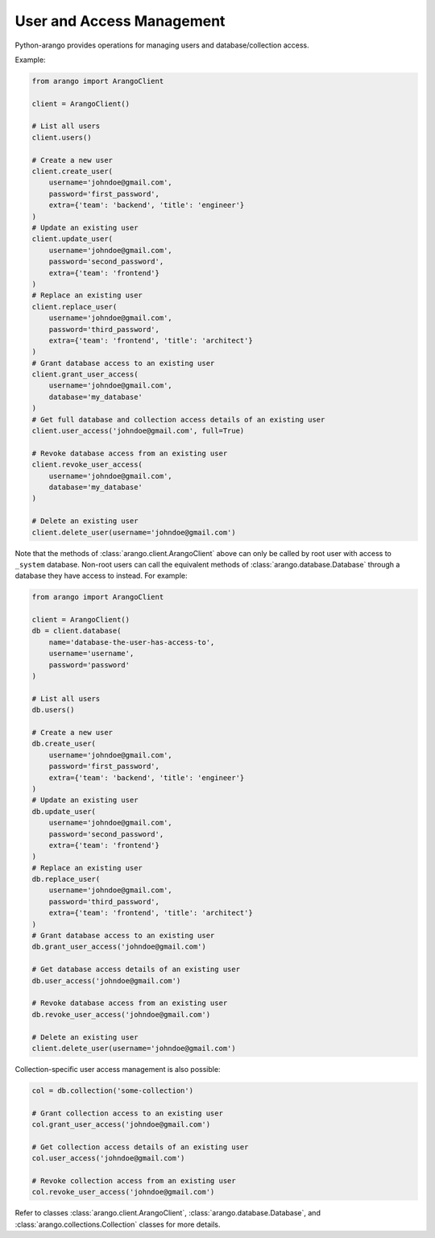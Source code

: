 .. _user-page:

User and Access Management
--------------------------

Python-arango provides operations for managing users and database/collection
access.

Example:

.. code-block:: python

    from arango import ArangoClient

    client = ArangoClient()

    # List all users
    client.users()

    # Create a new user
    client.create_user(
        username='johndoe@gmail.com',
        password='first_password',
        extra={'team': 'backend', 'title': 'engineer'}
    )
    # Update an existing user
    client.update_user(
        username='johndoe@gmail.com',
        password='second_password',
        extra={'team': 'frontend'}
    )
    # Replace an existing user
    client.replace_user(
        username='johndoe@gmail.com',
        password='third_password',
        extra={'team': 'frontend', 'title': 'architect'}
    )
    # Grant database access to an existing user
    client.grant_user_access(
        username='johndoe@gmail.com',
        database='my_database'
    )
    # Get full database and collection access details of an existing user
    client.user_access('johndoe@gmail.com', full=True)

    # Revoke database access from an existing user
    client.revoke_user_access(
        username='johndoe@gmail.com',
        database='my_database'
    )

    # Delete an existing user
    client.delete_user(username='johndoe@gmail.com')


Note that the methods of :class:`arango.client.ArangoClient` above can only
be called by root user with access to ``_system`` database. Non-root users can
call the equivalent methods of :class:`arango.database.Database` through a
database they have access to instead. For example:

.. code-block:: python

    from arango import ArangoClient

    client = ArangoClient()
    db = client.database(
        name='database-the-user-has-access-to',
        username='username',
        password='password'
    )

    # List all users
    db.users()

    # Create a new user
    db.create_user(
        username='johndoe@gmail.com',
        password='first_password',
        extra={'team': 'backend', 'title': 'engineer'}
    )
    # Update an existing user
    db.update_user(
        username='johndoe@gmail.com',
        password='second_password',
        extra={'team': 'frontend'}
    )
    # Replace an existing user
    db.replace_user(
        username='johndoe@gmail.com',
        password='third_password',
        extra={'team': 'frontend', 'title': 'architect'}
    )
    # Grant database access to an existing user
    db.grant_user_access('johndoe@gmail.com')

    # Get database access details of an existing user
    db.user_access('johndoe@gmail.com')

    # Revoke database access from an existing user
    db.revoke_user_access('johndoe@gmail.com')

    # Delete an existing user
    client.delete_user(username='johndoe@gmail.com')

Collection-specific user access management is also possible:

.. code-block:: python

    col = db.collection('some-collection')

    # Grant collection access to an existing user
    col.grant_user_access('johndoe@gmail.com')

    # Get collection access details of an existing user
    col.user_access('johndoe@gmail.com')

    # Revoke collection access from an existing user
    col.revoke_user_access('johndoe@gmail.com')


Refer to classes :class:`arango.client.ArangoClient`,
:class:`arango.database.Database`, and :class:`arango.collections.Collection`
classes for more details.
